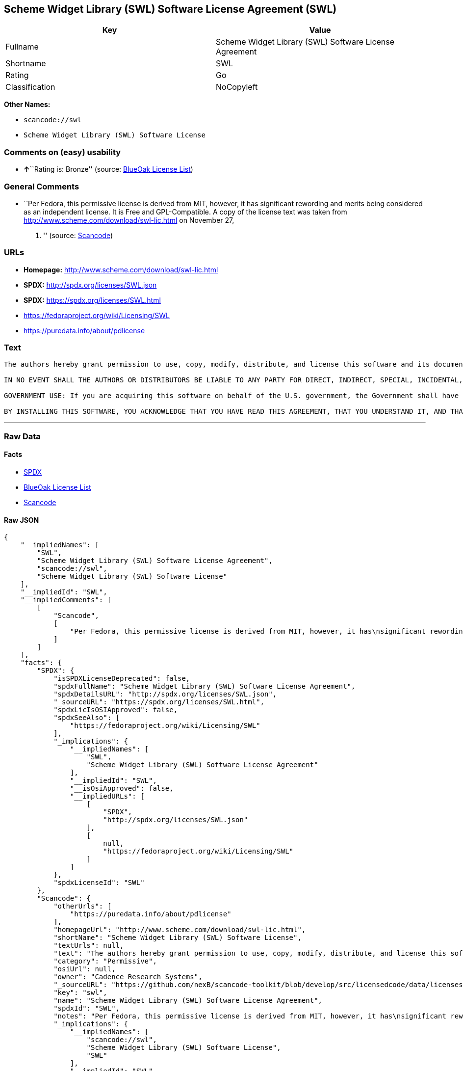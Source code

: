 == Scheme Widget Library (SWL) Software License Agreement (SWL)

[cols=",",options="header",]
|===
|Key |Value
|Fullname |Scheme Widget Library (SWL) Software License Agreement
|Shortname |SWL
|Rating |Go
|Classification |NoCopyleft
|===

*Other Names:*

* `+scancode://swl+`
* `+Scheme Widget Library (SWL) Software License+`

=== Comments on (easy) usability

* **↑**``Rating is: Bronze'' (source:
https://blueoakcouncil.org/list[BlueOak License List])

=== General Comments

* ``Per Fedora, this permissive license is derived from MIT, however, it
has significant rewording and merits being considered as an independent
license. It is Free and GPL-Compatible. A copy of the license text was
taken from http://www.scheme.com/download/swl-lic.html on November 27,
2012. '' (source:
https://github.com/nexB/scancode-toolkit/blob/develop/src/licensedcode/data/licenses/swl.yml[Scancode])

=== URLs

* *Homepage:* http://www.scheme.com/download/swl-lic.html
* *SPDX:* http://spdx.org/licenses/SWL.json
* *SPDX:* https://spdx.org/licenses/SWL.html
* https://fedoraproject.org/wiki/Licensing/SWL
* https://puredata.info/about/pdlicense

=== Text

....
The authors hereby grant permission to use, copy, modify, distribute, and license this software and its documentation for any purpose, provided that existing copyright notices are retained in all copies and that this notice is included verbatim in any distributions. No written agreement, license, or royalty fee is required for any of the authorized uses. Modifications to this software may be copyrighted by their authors and need not follow the licensing terms described here, provided that the new terms are clearly indicated on the first page of each file where they apply.

IN NO EVENT SHALL THE AUTHORS OR DISTRIBUTORS BE LIABLE TO ANY PARTY FOR DIRECT, INDIRECT, SPECIAL, INCIDENTAL, OR CONSEQUENTIAL DAMAGES ARISING OUT OF THE USE OF THIS SOFTWARE, ITS DOCUMENTATION, OR ANY DERIVATIVES THEREOF, EVEN IF THE AUTHORS HAVE BEEN ADVISED OF THE POSSIBILITY OF SUCH DAMAGE. THE AUTHORS AND DISTRIBUTORS SPECIFICALLY DISCLAIM ANY WARRANTIES, INCLUDING, BUT NOT LIMITED TO, THE IMPLIED WARRANTIES OF MERCHANTABILITY, FITNESS FOR A PARTICULAR PURPOSE, AND NON-INFRINGEMENT. THIS SOFTWARE IS PROVIDED ON AN "AS IS" BASIS, AND THE AUTHORS AND DISTRIBUTORS HAVE NO OBLIGATION TO PROVIDE MAINTENANCE, SUPPORT, UPDATES, ENHANCEMENTS, OR MODIFICATIONS.

GOVERNMENT USE: If you are acquiring this software on behalf of the U.S. government, the Government shall have only "Restricted Rights" in the software and related documentation as defined in the Federal Acquisition Regulations (FARs) in Clause 52.227.19 (c) (2). If you are acquiring the software on behalf of the Department of Defense, the software shall be classified as "Commercial Computer Software" and the Government shall have only "Restricted Rights" as defined in Clause 252.227-7013 (c) (1) of DFARs. Notwithstanding the foregoing, the authors grant the U.S. Government and others acting in its behalf permission to use and distribute the software in accordance with the terms specified in this license.

BY INSTALLING THIS SOFTWARE, YOU ACKNOWLEDGE THAT YOU HAVE READ THIS AGREEMENT, THAT YOU UNDERSTAND IT, AND THAT YOU AGREE TO BE BOUND BY ITS TERMS AND CONDITIONS.
....

'''''

=== Raw Data

==== Facts

* https://spdx.org/licenses/SWL.html[SPDX]
* https://blueoakcouncil.org/list[BlueOak License List]
* https://github.com/nexB/scancode-toolkit/blob/develop/src/licensedcode/data/licenses/swl.yml[Scancode]

==== Raw JSON

....
{
    "__impliedNames": [
        "SWL",
        "Scheme Widget Library (SWL) Software License Agreement",
        "scancode://swl",
        "Scheme Widget Library (SWL) Software License"
    ],
    "__impliedId": "SWL",
    "__impliedComments": [
        [
            "Scancode",
            [
                "Per Fedora, this permissive license is derived from MIT, however, it has\nsignificant rewording and merits being considered as an independent\nlicense. It is Free and GPL-Compatible. A copy of the license text was\ntaken from http://www.scheme.com/download/swl-lic.html on November 27,\n2012.\n"
            ]
        ]
    ],
    "facts": {
        "SPDX": {
            "isSPDXLicenseDeprecated": false,
            "spdxFullName": "Scheme Widget Library (SWL) Software License Agreement",
            "spdxDetailsURL": "http://spdx.org/licenses/SWL.json",
            "_sourceURL": "https://spdx.org/licenses/SWL.html",
            "spdxLicIsOSIApproved": false,
            "spdxSeeAlso": [
                "https://fedoraproject.org/wiki/Licensing/SWL"
            ],
            "_implications": {
                "__impliedNames": [
                    "SWL",
                    "Scheme Widget Library (SWL) Software License Agreement"
                ],
                "__impliedId": "SWL",
                "__isOsiApproved": false,
                "__impliedURLs": [
                    [
                        "SPDX",
                        "http://spdx.org/licenses/SWL.json"
                    ],
                    [
                        null,
                        "https://fedoraproject.org/wiki/Licensing/SWL"
                    ]
                ]
            },
            "spdxLicenseId": "SWL"
        },
        "Scancode": {
            "otherUrls": [
                "https://puredata.info/about/pdlicense"
            ],
            "homepageUrl": "http://www.scheme.com/download/swl-lic.html",
            "shortName": "Scheme Widget Library (SWL) Software License",
            "textUrls": null,
            "text": "The authors hereby grant permission to use, copy, modify, distribute, and license this software and its documentation for any purpose, provided that existing copyright notices are retained in all copies and that this notice is included verbatim in any distributions. No written agreement, license, or royalty fee is required for any of the authorized uses. Modifications to this software may be copyrighted by their authors and need not follow the licensing terms described here, provided that the new terms are clearly indicated on the first page of each file where they apply.\n\nIN NO EVENT SHALL THE AUTHORS OR DISTRIBUTORS BE LIABLE TO ANY PARTY FOR DIRECT, INDIRECT, SPECIAL, INCIDENTAL, OR CONSEQUENTIAL DAMAGES ARISING OUT OF THE USE OF THIS SOFTWARE, ITS DOCUMENTATION, OR ANY DERIVATIVES THEREOF, EVEN IF THE AUTHORS HAVE BEEN ADVISED OF THE POSSIBILITY OF SUCH DAMAGE. THE AUTHORS AND DISTRIBUTORS SPECIFICALLY DISCLAIM ANY WARRANTIES, INCLUDING, BUT NOT LIMITED TO, THE IMPLIED WARRANTIES OF MERCHANTABILITY, FITNESS FOR A PARTICULAR PURPOSE, AND NON-INFRINGEMENT. THIS SOFTWARE IS PROVIDED ON AN \"AS IS\" BASIS, AND THE AUTHORS AND DISTRIBUTORS HAVE NO OBLIGATION TO PROVIDE MAINTENANCE, SUPPORT, UPDATES, ENHANCEMENTS, OR MODIFICATIONS.\n\nGOVERNMENT USE: If you are acquiring this software on behalf of the U.S. government, the Government shall have only \"Restricted Rights\" in the software and related documentation as defined in the Federal Acquisition Regulations (FARs) in Clause 52.227.19 (c) (2). If you are acquiring the software on behalf of the Department of Defense, the software shall be classified as \"Commercial Computer Software\" and the Government shall have only \"Restricted Rights\" as defined in Clause 252.227-7013 (c) (1) of DFARs. Notwithstanding the foregoing, the authors grant the U.S. Government and others acting in its behalf permission to use and distribute the software in accordance with the terms specified in this license.\n\nBY INSTALLING THIS SOFTWARE, YOU ACKNOWLEDGE THAT YOU HAVE READ THIS AGREEMENT, THAT YOU UNDERSTAND IT, AND THAT YOU AGREE TO BE BOUND BY ITS TERMS AND CONDITIONS.",
            "category": "Permissive",
            "osiUrl": null,
            "owner": "Cadence Research Systems",
            "_sourceURL": "https://github.com/nexB/scancode-toolkit/blob/develop/src/licensedcode/data/licenses/swl.yml",
            "key": "swl",
            "name": "Scheme Widget Library (SWL) Software License Agreement",
            "spdxId": "SWL",
            "notes": "Per Fedora, this permissive license is derived from MIT, however, it has\nsignificant rewording and merits being considered as an independent\nlicense. It is Free and GPL-Compatible. A copy of the license text was\ntaken from http://www.scheme.com/download/swl-lic.html on November 27,\n2012.\n",
            "_implications": {
                "__impliedNames": [
                    "scancode://swl",
                    "Scheme Widget Library (SWL) Software License",
                    "SWL"
                ],
                "__impliedId": "SWL",
                "__impliedComments": [
                    [
                        "Scancode",
                        [
                            "Per Fedora, this permissive license is derived from MIT, however, it has\nsignificant rewording and merits being considered as an independent\nlicense. It is Free and GPL-Compatible. A copy of the license text was\ntaken from http://www.scheme.com/download/swl-lic.html on November 27,\n2012.\n"
                        ]
                    ]
                ],
                "__impliedCopyleft": [
                    [
                        "Scancode",
                        "NoCopyleft"
                    ]
                ],
                "__calculatedCopyleft": "NoCopyleft",
                "__impliedText": "The authors hereby grant permission to use, copy, modify, distribute, and license this software and its documentation for any purpose, provided that existing copyright notices are retained in all copies and that this notice is included verbatim in any distributions. No written agreement, license, or royalty fee is required for any of the authorized uses. Modifications to this software may be copyrighted by their authors and need not follow the licensing terms described here, provided that the new terms are clearly indicated on the first page of each file where they apply.\n\nIN NO EVENT SHALL THE AUTHORS OR DISTRIBUTORS BE LIABLE TO ANY PARTY FOR DIRECT, INDIRECT, SPECIAL, INCIDENTAL, OR CONSEQUENTIAL DAMAGES ARISING OUT OF THE USE OF THIS SOFTWARE, ITS DOCUMENTATION, OR ANY DERIVATIVES THEREOF, EVEN IF THE AUTHORS HAVE BEEN ADVISED OF THE POSSIBILITY OF SUCH DAMAGE. THE AUTHORS AND DISTRIBUTORS SPECIFICALLY DISCLAIM ANY WARRANTIES, INCLUDING, BUT NOT LIMITED TO, THE IMPLIED WARRANTIES OF MERCHANTABILITY, FITNESS FOR A PARTICULAR PURPOSE, AND NON-INFRINGEMENT. THIS SOFTWARE IS PROVIDED ON AN \"AS IS\" BASIS, AND THE AUTHORS AND DISTRIBUTORS HAVE NO OBLIGATION TO PROVIDE MAINTENANCE, SUPPORT, UPDATES, ENHANCEMENTS, OR MODIFICATIONS.\n\nGOVERNMENT USE: If you are acquiring this software on behalf of the U.S. government, the Government shall have only \"Restricted Rights\" in the software and related documentation as defined in the Federal Acquisition Regulations (FARs) in Clause 52.227.19 (c) (2). If you are acquiring the software on behalf of the Department of Defense, the software shall be classified as \"Commercial Computer Software\" and the Government shall have only \"Restricted Rights\" as defined in Clause 252.227-7013 (c) (1) of DFARs. Notwithstanding the foregoing, the authors grant the U.S. Government and others acting in its behalf permission to use and distribute the software in accordance with the terms specified in this license.\n\nBY INSTALLING THIS SOFTWARE, YOU ACKNOWLEDGE THAT YOU HAVE READ THIS AGREEMENT, THAT YOU UNDERSTAND IT, AND THAT YOU AGREE TO BE BOUND BY ITS TERMS AND CONDITIONS.",
                "__impliedURLs": [
                    [
                        "Homepage",
                        "http://www.scheme.com/download/swl-lic.html"
                    ],
                    [
                        null,
                        "https://puredata.info/about/pdlicense"
                    ]
                ]
            }
        },
        "BlueOak License List": {
            "BlueOakRating": "Bronze",
            "url": "https://spdx.org/licenses/SWL.html",
            "isPermissive": true,
            "_sourceURL": "https://blueoakcouncil.org/list",
            "name": "Scheme Widget Library (SWL) Software License Agreement",
            "id": "SWL",
            "_implications": {
                "__impliedNames": [
                    "SWL",
                    "Scheme Widget Library (SWL) Software License Agreement"
                ],
                "__impliedJudgement": [
                    [
                        "BlueOak License List",
                        {
                            "tag": "PositiveJudgement",
                            "contents": "Rating is: Bronze"
                        }
                    ]
                ],
                "__impliedCopyleft": [
                    [
                        "BlueOak License List",
                        "NoCopyleft"
                    ]
                ],
                "__calculatedCopyleft": "NoCopyleft",
                "__impliedURLs": [
                    [
                        "SPDX",
                        "https://spdx.org/licenses/SWL.html"
                    ]
                ]
            }
        }
    },
    "__impliedJudgement": [
        [
            "BlueOak License List",
            {
                "tag": "PositiveJudgement",
                "contents": "Rating is: Bronze"
            }
        ]
    ],
    "__impliedCopyleft": [
        [
            "BlueOak License List",
            "NoCopyleft"
        ],
        [
            "Scancode",
            "NoCopyleft"
        ]
    ],
    "__calculatedCopyleft": "NoCopyleft",
    "__isOsiApproved": false,
    "__impliedText": "The authors hereby grant permission to use, copy, modify, distribute, and license this software and its documentation for any purpose, provided that existing copyright notices are retained in all copies and that this notice is included verbatim in any distributions. No written agreement, license, or royalty fee is required for any of the authorized uses. Modifications to this software may be copyrighted by their authors and need not follow the licensing terms described here, provided that the new terms are clearly indicated on the first page of each file where they apply.\n\nIN NO EVENT SHALL THE AUTHORS OR DISTRIBUTORS BE LIABLE TO ANY PARTY FOR DIRECT, INDIRECT, SPECIAL, INCIDENTAL, OR CONSEQUENTIAL DAMAGES ARISING OUT OF THE USE OF THIS SOFTWARE, ITS DOCUMENTATION, OR ANY DERIVATIVES THEREOF, EVEN IF THE AUTHORS HAVE BEEN ADVISED OF THE POSSIBILITY OF SUCH DAMAGE. THE AUTHORS AND DISTRIBUTORS SPECIFICALLY DISCLAIM ANY WARRANTIES, INCLUDING, BUT NOT LIMITED TO, THE IMPLIED WARRANTIES OF MERCHANTABILITY, FITNESS FOR A PARTICULAR PURPOSE, AND NON-INFRINGEMENT. THIS SOFTWARE IS PROVIDED ON AN \"AS IS\" BASIS, AND THE AUTHORS AND DISTRIBUTORS HAVE NO OBLIGATION TO PROVIDE MAINTENANCE, SUPPORT, UPDATES, ENHANCEMENTS, OR MODIFICATIONS.\n\nGOVERNMENT USE: If you are acquiring this software on behalf of the U.S. government, the Government shall have only \"Restricted Rights\" in the software and related documentation as defined in the Federal Acquisition Regulations (FARs) in Clause 52.227.19 (c) (2). If you are acquiring the software on behalf of the Department of Defense, the software shall be classified as \"Commercial Computer Software\" and the Government shall have only \"Restricted Rights\" as defined in Clause 252.227-7013 (c) (1) of DFARs. Notwithstanding the foregoing, the authors grant the U.S. Government and others acting in its behalf permission to use and distribute the software in accordance with the terms specified in this license.\n\nBY INSTALLING THIS SOFTWARE, YOU ACKNOWLEDGE THAT YOU HAVE READ THIS AGREEMENT, THAT YOU UNDERSTAND IT, AND THAT YOU AGREE TO BE BOUND BY ITS TERMS AND CONDITIONS.",
    "__impliedURLs": [
        [
            "SPDX",
            "http://spdx.org/licenses/SWL.json"
        ],
        [
            null,
            "https://fedoraproject.org/wiki/Licensing/SWL"
        ],
        [
            "SPDX",
            "https://spdx.org/licenses/SWL.html"
        ],
        [
            "Homepage",
            "http://www.scheme.com/download/swl-lic.html"
        ],
        [
            null,
            "https://puredata.info/about/pdlicense"
        ]
    ]
}
....

==== Dot Cluster Graph

../dot/SWL.svg